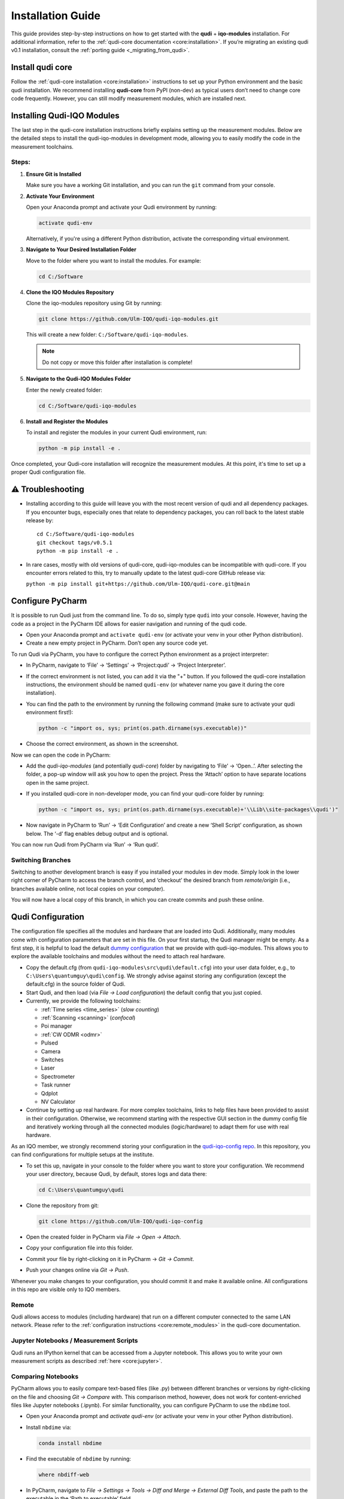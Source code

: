Installation Guide
==================

This guide provides step-by-step instructions on how to get started with the **qudi** + **iqo-modules** installation. For additional information, refer to the :ref:`qudi-core documentation <core:installation>`. If you’re migrating an existing qudi v0.1 installation, consult the :ref:`porting guide <_migrating_from_qudi>`.

Install qudi core
-----------------

Follow the :ref:`qudi-core installation <core:installation>` instructions to set up your Python environment and the basic qudi installation. We recommend installing **qudi-core** from PyPI (non-dev) as typical users don’t need to change core code frequently. However, you can still modify measurement modules, which are installed next.

Installing Qudi-IQO Modules
---------------------------

The last step in the qudi-core installation instructions briefly explains setting up the measurement modules. Below are the detailed steps to install the qudi-iqo-modules in development mode, allowing you to easily modify the code in the measurement toolchains.

Steps:
~~~~~~

1. **Ensure Git is Installed**

   Make sure you have a working Git installation, and you can run the ``git`` command from your console.

2. **Activate Your Environment**

   Open your Anaconda prompt and activate your Qudi environment by running:

   .. code-block:: console

      activate qudi-env

   Alternatively, if you're using a different Python distribution, activate the corresponding virtual environment.

3. **Navigate to Your Desired Installation Folder**

   Move to the folder where you want to install the modules. For example:

   .. code-block:: console

      cd C:/Software

4. **Clone the IQO Modules Repository**

   Clone the iqo-modules repository using Git by running:

   .. code-block:: console

      git clone https://github.com/Ulm-IQO/qudi-iqo-modules.git

   This will create a new folder: ``C:/Software/qudi-iqo-modules``.

   .. note:: Do not copy or move this folder after installation is complete!

5. **Navigate to the Qudi-IQO Modules Folder**

   Enter the newly created folder:

   .. code-block:: console

      cd C:/Software/qudi-iqo-modules

6. **Install and Register the Modules**

   To install and register the modules in your current Qudi environment, run:

   .. code-block:: console

      python -m pip install -e .

Once completed, your Qudi-core installation will recognize the measurement modules. At this point, it's time to set up a proper Qudi configuration file.


⚠ Troubleshooting
------------------

-  Installing according to this guide will leave you with the most
   recent version of qudi and all dependency packages. If you encounter
   bugs, especially ones that relate to dependency packages, you can
   roll back to the latest stable release by:

   ::

      cd C:/Software/qudi-iqo-modules
      git checkout tags/v0.5.1
      python -m pip install -e .

-  In rare cases, mostly with old versions of qudi-core, 
   qudi-iqo-modules can be incompatible with qudi-core. If you encounter 
   errors related to this, try to manually update to the latest 
   qudi-core GitHub release via:

   ``python -m pip install git+https://github.com/Ulm-IQO/qudi-core.git@main``


Configure PyCharm
-----------------

It is possible to run Qudi just from the command line. To do so, simply
type ``qudi`` into your console. However, having the code as a project in the 
PyCharm IDE allows for easier navigation and running of the qudi code.

-  Open your Anaconda prompt and ``activate qudi-env`` (or activate your
   venv in your other Python distribution).

-  Create a new empty project in PyCharm. Don’t open any source code yet.

To run Qudi via PyCharm, you have to configure the correct Python
environment as a project interpreter:

-  In PyCharm, navigate to ‘File’ -> ‘Settings’ -> ‘Project:qudi’ -> 
   ‘Project Interpreter’.

-  If the correct environment is not listed, you can add it via the "+" button. 
   If you followed the qudi-core installation instructions, the environment 
   should be named ``qudi-env`` (or whatever name you gave it during the core installation).

-  You can find the path to the environment by running the following command 
   (make sure to activate your qudi environment first!):

   .. code-block:: console

      python -c "import os, sys; print(os.path.dirname(sys.executable))"

-  Choose the correct environment, as shown in the screenshot.

Now we can open the code in PyCharm:

-  Add the `qudi-iqo-modules` (and potentially `qudi-core`) folder by 
   navigating to ‘File’ -> ‘Open..’. After selecting the folder, a pop-up window 
   will ask you how to open the project. Press the ‘Attach’ option to have 
   separate locations open in the same project.

-  If you installed qudi-core in non-developer mode, you can find your 
   qudi-core folder by running:

   .. code-block:: console

      python -c "import os, sys; print(os.path.dirname(sys.executable)+'\\Lib\\site-packages\\qudi')"

-  Now navigate in PyCharm to ‘Run’ -> ‘Edit Configuration’ and create a 
   new ‘Shell Script’ configuration, as shown below. The ‘-d’ flag enables debug output 
   and is optional.

You can now run Qudi from PyCharm via ‘Run’ -> ‘Run qudi’.

Switching Branches
~~~~~~~~~~~~~~~~~~

Switching to another development branch is easy if you installed your 
modules in dev mode. Simply look in the lower right corner of PyCharm to 
access the branch control, and ‘checkout’ the desired branch from 
`remote/origin` (i.e., branches available online, not local copies on your computer).

You will now have a local copy of this branch, in which you can create 
commits and push these online.


Qudi Configuration
------------------

The configuration file specifies all the modules and hardware that are
loaded into Qudi. Additionally, many modules come with configuration
parameters that are set in this file. On your first startup, the Qudi
manager might be empty. As a first step, it is helpful to load the 
default `dummy configuration <https://github.com/Ulm-IQO/qudi-iqo-modules/blob/main/src/qudi/default.cfg>`__
that we provide with qudi-iqo-modules. This allows you to explore the
available toolchains and modules without the need to attach real
hardware.

-  Copy the default.cfg (from 
   ``qudi-iqo-modules\src\qudi\default.cfg``) 
   into your user data folder, e.g., to 
   ``C:\Users\quantumguy\qudi\config``. 
   We strongly advise against storing any configuration (except the 
   default.cfg) in the source folder of Qudi.
   
-  Start Qudi, and then load (via `File -> Load configuration`) the 
   default config that you just copied.

-  Currently, we provide the following toolchains:

   - :ref:`Time series <time_series>`
     (*slow counting*)
   - :ref:`Scanning <scanning>`
     (*confocal*)
   - Poi manager
   - :ref:`CW ODMR <odmr>`
   - Pulsed
   - Camera
   - Switches
   - Laser
   - Spectrometer
   - Task runner
   - Qdplot
   - NV Calculator

-  Continue by setting up real hardware. For more complex toolchains, 
   links to help files have been provided to assist in their configuration.
   Otherwise, we recommend starting with the respective GUI section in 
   the dummy config file and iteratively working through all the 
   connected modules (logic/hardware) to adapt them for use with 
   real hardware.

As an IQO member, we strongly recommend storing your configuration in
the `qudi-iqo-config repo <https://github.com/Ulm-IQO/qudi-iqo-config>`__.
In this repository, you can find configurations for multiple setups at 
the institute.

-  To set this up, navigate in your console to the folder where you want 
   to store your configuration. We recommend your user directory, 
   because Qudi, by default, stores logs and data there:

   .. code-block:: console

      cd C:\Users\quantumguy\qudi

-  Clone the repository from git:

   .. code-block:: console

      git clone https://github.com/Ulm-IQO/qudi-iqo-config

-  Open the created folder in PyCharm via `File -> Open -> Attach`.
-  Copy your configuration file into this folder.
-  Commit your file by right-clicking on it in PyCharm -> `Git -> Commit`.
-  Push your changes online via `Git -> Push`.

Whenever you make changes to your configuration, you should commit it 
and make it available online. All configurations in this repo are visible
only to IQO members.

Remote
~~~~~~

Qudi allows access to modules (including hardware) that run on a
different computer connected to the same LAN network. Please refer to the
:ref:`configuration instructions <core:remote_modules>`
in the qudi-core documentation.

Jupyter Notebooks / Measurement Scripts
~~~~~~~~~~~~~~~~~~~~~~~~~~~~~~~~~~~~~~~

Qudi runs an IPython kernel that can be accessed from a Jupyter notebook.
This allows you to write your own measurement scripts as described
:ref:`here <core:jupyter>`.

Comparing Notebooks
~~~~~~~~~~~~~~~~~~~

PyCharm allows you to easily compare text-based files (like .py) between
different branches or versions by right-clicking on the file and
choosing `Git -> Compare with`. This comparison method, however, does 
not work for content-enriched files like Jupyter notebooks (.ipynb).
For similar functionality, you can configure PyCharm to use the 
``nbdime`` tool.

-  Open your Anaconda prompt and `activate qudi-env` (or activate your 
   venv in your other Python distribution).
-  Install ``nbdime`` via:

   .. code-block:: console

      conda install nbdime

-  Find the executable of ``nbdime`` by running:

   .. code-block:: console

      where nbdiff-web

-  In PyCharm, navigate to `File -> Settings -> Tools -> Diff and Merge -> 
   External Diff Tools`, and paste the path to the executable in the 
   ‘Path to executable’ field.

-  Add the following as Parameters:

   .. code-block:: console

      --ignore-details --ignore-metadata --ignore-outputs %1 %2

Now you can open nbdime from PyCharm’s diff tool by hitting the hammer
symbol.

Transcribing Scripts from Qudi v0.1
~~~~~~~~~~~~~~~~~~~~~~~~~~~~~~~~~~~

IPython in Qudi (either in the Manager or a Jupyter notebook) now runs
in its own process. Communication between Qudi and the corresponding 
IPython process is handled via `rpyc`.

Non-Python built-in objects need to be copied using `netobtain()`. We 
plan to provide in-depth documentation in the new core.

